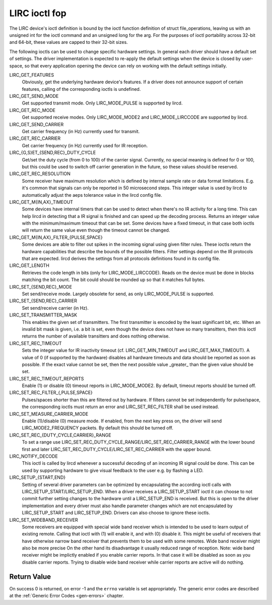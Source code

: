 
.. _lirc_ioctl:

==============
LIRC ioctl fop
==============

The LIRC device's ioctl definition is bound by the ioctl function definition of struct file_operations, leaving us with an unsigned int for the ioctl command and an unsigned long
for the arg. For the purposes of ioctl portability across 32-bit and 64-bit, these values are capped to their 32-bit sizes.

The following ioctls can be used to change specific hardware settings. In general each driver should have a default set of settings. The driver implementation is expected to
re-apply the default settings when the device is closed by user-space, so that every application opening the device can rely on working with the default settings initially.

LIRC_GET_FEATURES
    Obviously, get the underlying hardware device's features. If a driver does not announce support of certain features, calling of the corresponding ioctls is undefined.

LIRC_GET_SEND_MODE
    Get supported transmit mode. Only LIRC_MODE_PULSE is supported by lircd.

LIRC_GET_REC_MODE
    Get supported receive modes. Only LIRC_MODE_MODE2 and LIRC_MODE_LIRCCODE are supported by lircd.

LIRC_GET_SEND_CARRIER
    Get carrier frequency (in Hz) currently used for transmit.

LIRC_GET_REC_CARRIER
    Get carrier frequency (in Hz) currently used for IR reception.

LIRC_{G,S}ET_{SEND,REC}_DUTY_CYCLE
    Get/set the duty cycle (from 0 to 100) of the carrier signal. Currently, no special meaning is defined for 0 or 100, but this could be used to switch off carrier generation in
    the future, so these values should be reserved.

LIRC_GET_REC_RESOLUTION
    Some receiver have maximum resolution which is defined by internal sample rate or data format limitations. E.g. it's common that signals can only be reported in 50 microsecond
    steps. This integer value is used by lircd to automatically adjust the aeps tolerance value in the lircd config file.

LIRC_GET_M{IN,AX}_TIMEOUT
    Some devices have internal timers that can be used to detect when there's no IR activity for a long time. This can help lircd in detecting that a IR signal is finished and can
    speed up the decoding process. Returns an integer value with the minimum/maximum timeout that can be set. Some devices have a fixed timeout, in that case both ioctls will
    return the same value even though the timeout cannot be changed.

LIRC_GET_M{IN,AX}_FILTER_{PULSE,SPACE}
    Some devices are able to filter out spikes in the incoming signal using given filter rules. These ioctls return the hardware capabilities that describe the bounds of the
    possible filters. Filter settings depend on the IR protocols that are expected. lircd derives the settings from all protocols definitions found in its config file.

LIRC_GET_LENGTH
    Retrieves the code length in bits (only for LIRC_MODE_LIRCCODE). Reads on the device must be done in blocks matching the bit count. The bit could should be rounded up so that
    it matches full bytes.

LIRC_SET_{SEND,REC}_MODE
    Set send/receive mode. Largely obsolete for send, as only LIRC_MODE_PULSE is supported.

LIRC_SET_{SEND,REC}_CARRIER
    Set send/receive carrier (in Hz).

LIRC_SET_TRANSMITTER_MASK
    This enables the given set of transmitters. The first transmitter is encoded by the least significant bit, etc. When an invalid bit mask is given, i.e. a bit is set, even
    though the device does not have so many transitters, then this ioctl returns the number of available transitters and does nothing otherwise.

LIRC_SET_REC_TIMEOUT
    Sets the integer value for IR inactivity timeout (cf. LIRC_GET_MIN_TIMEOUT and LIRC_GET_MAX_TIMEOUT). A value of 0 (if supported by the hardware) disables all hardware
    timeouts and data should be reported as soon as possible. If the exact value cannot be set, then the next possible value _greater_ than the given value should be set.

LIRC_SET_REC_TIMEOUT_REPORTS
    Enable (1) or disable (0) timeout reports in LIRC_MODE_MODE2. By default, timeout reports should be turned off.

LIRC_SET_REC_FILTER_{,PULSE,SPACE}
    Pulses/spaces shorter than this are filtered out by hardware. If filters cannot be set independently for pulse/space, the corresponding ioctls must return an error and
    LIRC_SET_REC_FILTER shall be used instead.

LIRC_SET_MEASURE_CARRIER_MODE
    Enable (1)/disable (0) measure mode. If enabled, from the next key press on, the driver will send LIRC_MODE2_FREQUENCY packets. By default this should be turned off.

LIRC_SET_REC_{DUTY_CYCLE,CARRIER}_RANGE
    To set a range use LIRC_SET_REC_DUTY_CYCLE_RANGE/LIRC_SET_REC_CARRIER_RANGE with the lower bound first and later LIRC_SET_REC_DUTY_CYCLE/LIRC_SET_REC_CARRIER
    with the upper bound.

LIRC_NOTIFY_DECODE
    This ioctl is called by lircd whenever a successful decoding of an incoming IR signal could be done. This can be used by supporting hardware to give visual feedback to the user
    e.g. by flashing a LED.

LIRC_SETUP_{START,END}
    Setting of several driver parameters can be optimized by encapsulating the according ioctl calls with LIRC_SETUP_START/LIRC_SETUP_END. When a driver receives a
    LIRC_SETUP_START ioctl it can choose to not commit further setting changes to the hardware until a LIRC_SETUP_END is received. But this is open to the driver implementation
    and every driver must also handle parameter changes which are not encapsulated by LIRC_SETUP_START and LIRC_SETUP_END. Drivers can also choose to ignore these ioctls.

LIRC_SET_WIDEBAND_RECEIVER
    Some receivers are equipped with special wide band receiver which is intended to be used to learn output of existing remote. Calling that ioctl with (1) will enable it, and
    with (0) disable it. This might be useful of receivers that have otherwise narrow band receiver that prevents them to be used with some remotes. Wide band receiver might also
    be more precise On the other hand its disadvantage it usually reduced range of reception. Note: wide band receiver might be implictly enabled if you enable carrier reports. In
    that case it will be disabled as soon as you disable carrier reports. Trying to disable wide band receiver while carrier reports are active will do nothing.


.. _lirc_dev_errors:

Return Value
============

On success 0 is returned, on error -1 and the ``errno`` variable is set appropriately. The generic error codes are described at the :ref:`Generic Error Codes <gen-errors>`
chapter.
